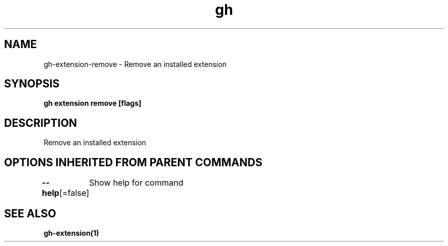 .nh
.TH "gh" "1" "Aug 2021" "" ""

.SH NAME
.PP
gh\-extension\-remove \- Remove an installed extension


.SH SYNOPSIS
.PP
\fBgh extension remove  [flags]\fP


.SH DESCRIPTION
.PP
Remove an installed extension


.SH OPTIONS INHERITED FROM PARENT COMMANDS
.PP
\fB\-\-help\fP[=false]
	Show help for command


.SH SEE ALSO
.PP
\fBgh\-extension(1)\fP
